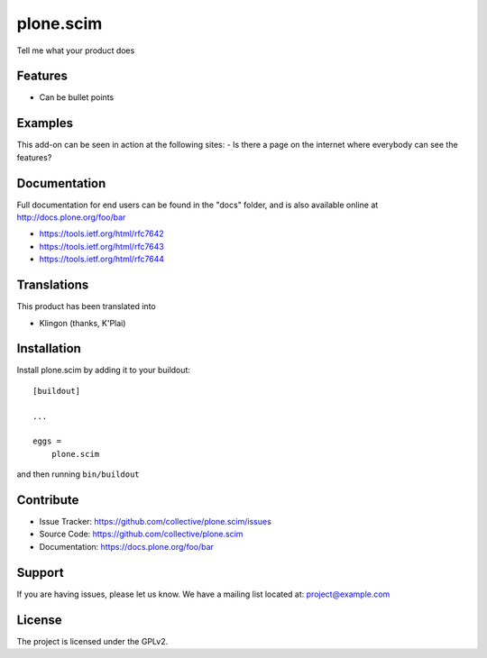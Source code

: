 .. This README is meant for consumption by humans and pypi. Pypi can render rst files so please do not use Sphinx features.
   If you want to learn more about writing documentation, please check out: http://docs.plone.org/about/documentation_styleguide.html
   This text does not appear on pypi or github. It is a comment.

==========
plone.scim
==========

Tell me what your product does

Features
--------

- Can be bullet points


Examples
--------

This add-on can be seen in action at the following sites:
- Is there a page on the internet where everybody can see the features?


Documentation
-------------

Full documentation for end users can be found in the "docs" folder, and is also available online at http://docs.plone.org/foo/bar

* https://tools.ietf.org/html/rfc7642
* https://tools.ietf.org/html/rfc7643
* https://tools.ietf.org/html/rfc7644


Translations
------------

This product has been translated into

- Klingon (thanks, K'Plai)


Installation
------------

Install plone.scim by adding it to your buildout::

    [buildout]

    ...

    eggs =
        plone.scim


and then running ``bin/buildout``


Contribute
----------

- Issue Tracker: https://github.com/collective/plone.scim/issues
- Source Code: https://github.com/collective/plone.scim
- Documentation: https://docs.plone.org/foo/bar


Support
-------

If you are having issues, please let us know.
We have a mailing list located at: project@example.com


License
-------

The project is licensed under the GPLv2.

